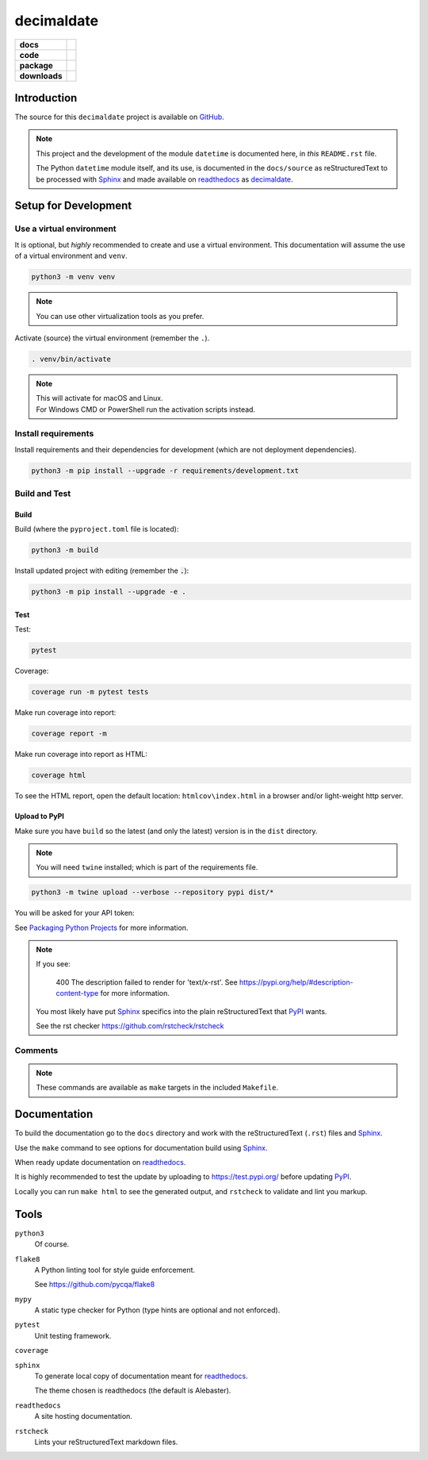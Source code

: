 .. _readthedocs: https://readthedocs.org/
.. _Sphinx: https://www.sphinx-doc.org/ 
.. _PyPI: https://pypi.org/

###############
  decimaldate
###############

.. start-badges

.. list-table::
    :stub-columns: 1

    * - docs
      - |docs|
    * - code
      - |code-style| |commits-since|
    * - package
      - |license| |wheel| |supported-versions| |supported-implementations| 
    * - downloads
      - |downloads-total| |downloads-weekly|

.. |docs| image:: https://readthedocs.org/projects/decimaldate/badge/?version=latest
    :target: https://decimaldate.readthedocs.io/en/latest/?badge=latest
    :alt: Documentation Status

.. |code-style| image:: https://img.shields.io/badge/code%20style-black-000000.svg
   :target: https://github.com/psf/black

.. |commits-since| image:: https://img.shields.io/github/commits-since/TorbenJakobsen/decimaldate/v0.1.8.svg
   :alt: Commits since latest release
   :target: https://github.com/TorbenJakobsen/decimaldate/compare/v0.1.8...main

.. |license| image:: https://img.shields.io/badge/License-BSD%203--Clause-blue.svg
   :target: https://opensource.org/licenses/BSD-3-Clause
   :alt: BSD 3 Clause

.. |wheel| image:: https://img.shields.io/pypi/wheel/decimaldate.svg
    :alt: PyPI Wheel
    :target: https://pypi.org/project/decimaldate

.. |supported-versions| image:: https://img.shields.io/pypi/pyversions/decimaldate.svg
    :alt: Supported versions
    :target: https://pypi.org/project/decimaldate

.. |downloads-total| image:: https://static.pepy.tech/badge/decimaldate
   :target: https://pepy.tech/project/decimaldate

.. |downloads-weekly| image:: https://static.pepy.tech/badge/decimaldate/week
   :target: https://pepy.tech/project/decimaldate

.. |supported-implementations| image:: https://img.shields.io/pypi/implementation/decimaldate.svg
    :alt: Supported implementations
    :target: https://pypi.org/project/decimaldate

.. end-badges

================
  Introduction
================

The source for this ``decimaldate`` project is available on `GitHub <https://github.com/TorbenJakobsen/decimaldate>`_.

.. note::

   This project and the development of the module ``datetime`` is documented here, in *this* ``README.rst`` file.

   The Python ``datetime`` module itself, and its use, is documented in the ``docs/source`` as reStructuredText to be processed with Sphinx_
   and made available on readthedocs_ as `decimaldate <https://decimaldate.readthedocs.io/>`_.

=========================
  Setup for Development
=========================

Use a virtual environment
-------------------------

It is optional, but *highly* recommended to create and use a virtual environment.
This documentation will assume the use of a virtual environment and ``venv``.

.. code:: bash

   python3 -m venv venv

.. note::
   
   You can use other virtualization tools as you prefer.

Activate (source) the virtual environment (remember the ``.``).

.. code:: bash

   . venv/bin/activate

.. note::

   | This will activate for macOS and Linux.
   | For Windows CMD or PowerShell run the activation scripts instead.

Install requirements
--------------------

Install requirements and their dependencies for development (which are not deployment dependencies).

.. code:: bash

   python3 -m pip install --upgrade -r requirements/development.txt

Build and Test
--------------

Build
~~~~~

Build (where the ``pyproject.toml`` file is located):

.. code:: bash

   python3 -m build

Install updated project with editing (remember the :code:`.`):

.. code:: bash

   python3 -m pip install --upgrade -e .

Test
~~~~

Test:

.. code:: bash

   pytest

Coverage:

.. code:: bash

   coverage run -m pytest tests

Make run coverage into report:

.. code:: bash

   coverage report -m

Make run coverage into report as HTML:

.. code:: bash

   coverage html

To see the HTML report, open the default location: ``htmlcov\index.html`` in a browser and/or light-weight http server.

Upload to PyPI
~~~~~~~~~~~~~~

Make sure you have ``build`` so the latest (and only the latest) version is in the ``dist`` directory.

.. note:: 
   
   You will need ``twine`` installed; which is part of the requirements file.

.. code:: bash

   python3 -m twine upload --verbose --repository pypi dist/*

You will be asked for your API token:

.. image:: docs/source/_static/twine_upload.png
   :width: 500

See `Packaging Python Projects <https://packaging.python.org/en/latest/tutorials/packaging-projects/>`_ for more information.

.. note::

   If you see:

      400 The description failed to render for 'text/x-rst'.
      See https://pypi.org/help/#description-content-type for more information.
   
   You most likely have put Sphinx_ specifics into the plain reStructuredText that PyPI_ wants.

   See the rst checker https://github.com/rstcheck/rstcheck 

Comments
--------

.. note::
   
   These commands are available as ``make`` targets in the included ``Makefile``.

=================
  Documentation
=================

To build the documentation go to 
the ``docs`` directory and work with 
the reStructuredText (``.rst``) files and Sphinx_.

Use the ``make`` command to see options for documentation build using Sphinx_.

.. image:: docs/source/_static/sphinx_make_default.png
   :width: 800

When ready update documentation on readthedocs_.

It is highly recommended to test the update by uploading to 
https://test.pypi.org/
before updating PyPI_. 

Locally you can run ``make html`` to see the generated output,
and ``rstcheck`` to validate and lint you markup.

=========
  Tools 
=========

``python3`` 
   Of course.

``flake8``
   A Python linting tool for style guide enforcement.

   See https://github.com/pycqa/flake8

``mypy``
   A static type checker for Python (type hints are optional and not enforced). 

``pytest``
   Unit testing framework.

``coverage``

``sphinx`` 
   To generate local copy of documentation meant for readthedocs_.

   The theme chosen is readthedocs (the default is Alebaster).

``readthedocs``
   A site hosting documentation.

``rstcheck`` 
   Lints your reStructuredText markdown files.

   .. image:: docs/source/_static/rstcheck_run.png
      :width: 480

